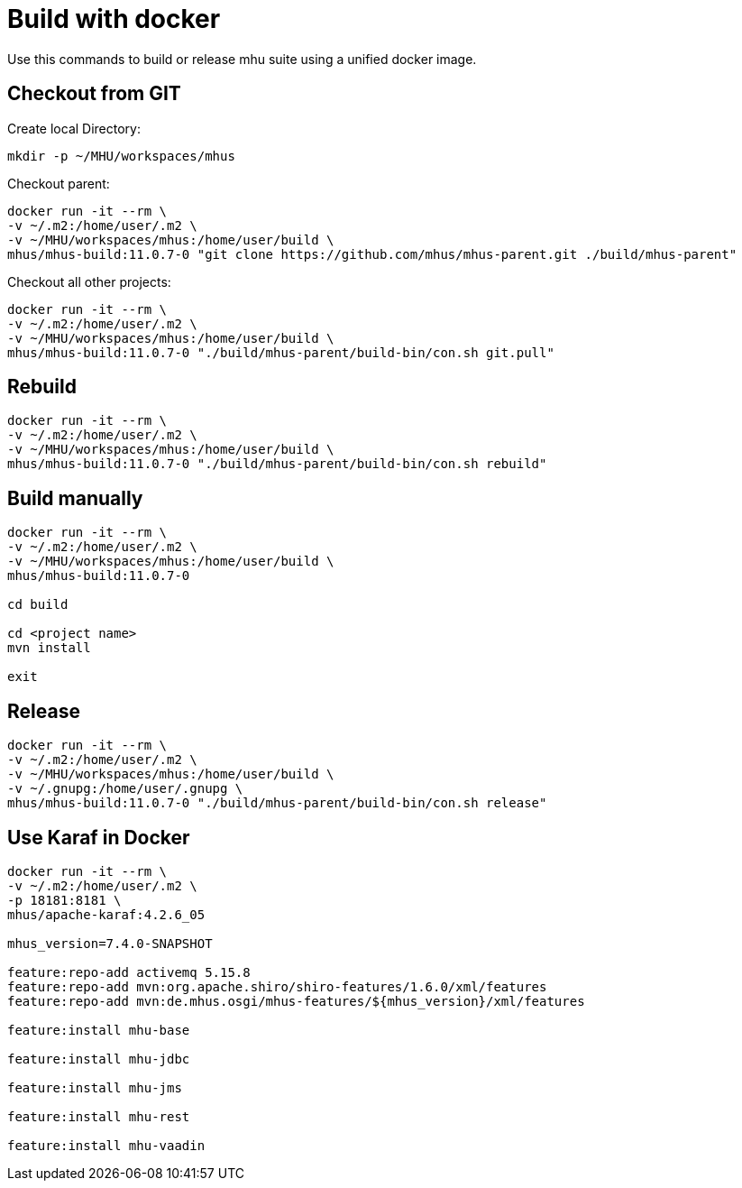 = Build with docker

Use this commands to build or release mhu suite using a unified docker image.

== Checkout from GIT

Create local Directory:

----
mkdir -p ~/MHU/workspaces/mhus
----

Checkout parent:

----
docker run -it --rm \
-v ~/.m2:/home/user/.m2 \
-v ~/MHU/workspaces/mhus:/home/user/build \
mhus/mhus-build:11.0.7-0 "git clone https://github.com/mhus/mhus-parent.git ./build/mhus-parent"
----

Checkout all other projects:

----
docker run -it --rm \
-v ~/.m2:/home/user/.m2 \
-v ~/MHU/workspaces/mhus:/home/user/build \
mhus/mhus-build:11.0.7-0 "./build/mhus-parent/build-bin/con.sh git.pull"
----


== Rebuild

----
docker run -it --rm \
-v ~/.m2:/home/user/.m2 \
-v ~/MHU/workspaces/mhus:/home/user/build \
mhus/mhus-build:11.0.7-0 "./build/mhus-parent/build-bin/con.sh rebuild"
----

== Build manually

----
docker run -it --rm \
-v ~/.m2:/home/user/.m2 \
-v ~/MHU/workspaces/mhus:/home/user/build \
mhus/mhus-build:11.0.7-0

cd build

cd <project name>
mvn install

exit

----

== Release

----
docker run -it --rm \
-v ~/.m2:/home/user/.m2 \
-v ~/MHU/workspaces/mhus:/home/user/build \
-v ~/.gnupg:/home/user/.gnupg \
mhus/mhus-build:11.0.7-0 "./build/mhus-parent/build-bin/con.sh release"
----

== Use Karaf in Docker

----
docker run -it --rm \
-v ~/.m2:/home/user/.m2 \
-p 18181:8181 \
mhus/apache-karaf:4.2.6_05

mhus_version=7.4.0-SNAPSHOT

feature:repo-add activemq 5.15.8
feature:repo-add mvn:org.apache.shiro/shiro-features/1.6.0/xml/features
feature:repo-add mvn:de.mhus.osgi/mhus-features/${mhus_version}/xml/features

feature:install mhu-base

feature:install mhu-jdbc

feature:install mhu-jms

feature:install mhu-rest

feature:install mhu-vaadin


----